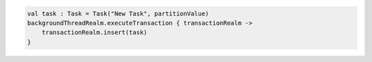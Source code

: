 .. code-block:: kotlin

   val task : Task = Task("New Task", partitionValue)
   backgroundThreadRealm.executeTransaction { transactionRealm ->
       transactionRealm.insert(task)
   }
